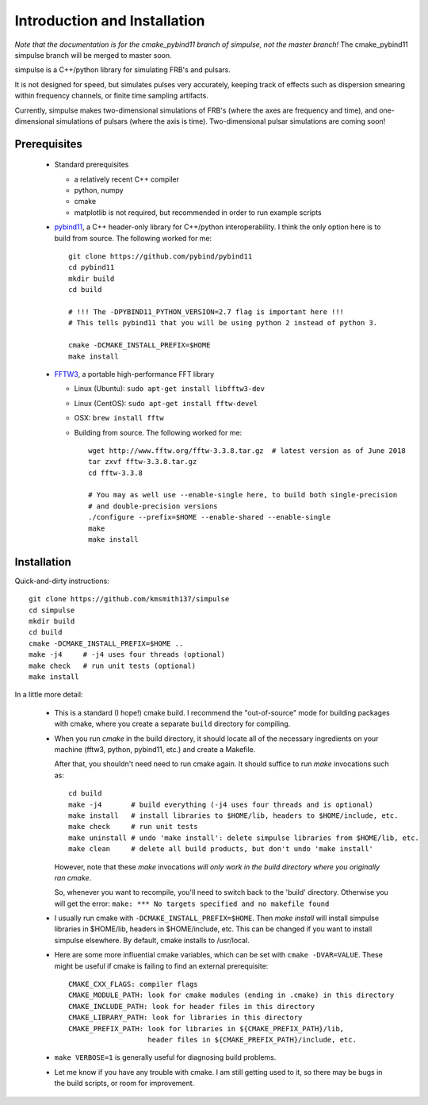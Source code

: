 Introduction and Installation
=============================

*Note that the documentation is for the cmake_pybind11 branch of simpulse, not the master branch!*
The cmake_pybind11 simpulse branch will be merged to master soon.

simpulse is a C++/python library for simulating FRB's and pulsars.  

It is not designed for speed, but simulates pulses very accurately, keeping track of 
effects such as dispersion smearing within frequency channels, or finite time sampling artifacts.

Currently, simpulse makes two-dimensional simulations of FRB's (where the axes are frequency and time),
and one-dimensional simulations of pulsars (where the axis is time).  Two-dimensional pulsar simulations
are coming soon!

Prerequisites
-------------

  - Standard prerequisites

    - a relatively recent C++ compiler

    - python, numpy

    - cmake

    - matplotlib is not required, but recommended in order to run example scripts

  - pybind11_, a C++ header-only library for C++/python interoperability.  I think
    the only option here is to build from source.  The following worked for me::

         git clone https://github.com/pybind/pybind11
         cd pybind11
         mkdir build
         cd build

         # !!! The -DPYBIND11_PYTHON_VERSION=2.7 flag is important here !!!
	 # This tells pybind11 that you will be using python 2 instead of python 3.

         cmake -DCMAKE_INSTALL_PREFIX=$HOME 
         make install


  - FFTW3_, a portable high-performance FFT library

    - Linux (Ubuntu): ``sudo apt-get install libfftw3-dev``

    - Linux (CentOS): ``sudo apt-get install fftw-devel``

    - OSX: ``brew install fftw``

    - Building from source.  The following worked for me::

         wget http://www.fftw.org/fftw-3.3.8.tar.gz  # latest version as of June 2018
         tar zxvf fftw-3.3.8.tar.gz
         cd fftw-3.3.8

         # You may as well use --enable-single here, to build both single-precision 
	 # and double-precision versions
         ./configure --prefix=$HOME --enable-shared --enable-single
         make
         make install


Installation
------------

Quick-and-dirty instructions::

  git clone https://github.com/kmsmith137/simpulse
  cd simpulse
  mkdir build
  cd build
  cmake -DCMAKE_INSTALL_PREFIX=$HOME ..
  make -j4     # -j4 uses four threads (optional)
  make check   # run unit tests (optional)
  make install

In a little more detail:

  - This is a standard (I hope!) cmake build.  I recommend the "out-of-source" mode for building packages with
    cmake, where you create a separate ``build`` directory for compiling.

  - When you run `cmake` in the build directory, it should locate all of the necessary ingredients on your machine 
    (fftw3, python, pybind11, etc.) and create a Makefile.  

    After that, you shouldn't need need to run cmake again.  It should suffice to run `make` invocations such as::

      cd build
      make -j4       # build everything (-j4 uses four threads and is optional)
      make install   # install libraries to $HOME/lib, headers to $HOME/include, etc.
      make check     # run unit tests
      make uninstall # undo 'make install': delete simpulse libraries from $HOME/lib, etc.
      make clean     # delete all build products, but don't undo 'make install'

    However, note that these `make` invocations *will only work in the build directory where you originally ran cmake*.

    So, whenever you want to recompile, you'll need to switch back to the 'build' directory.
    Otherwise you will get the error: ``make: *** No targets specified and no makefile found``

  - I usually run cmake with ``-DCMAKE_INSTALL_PREFIX=$HOME``.
    Then `make install` will install simpulse libraries in $HOME/lib, headers in $HOME/include, etc.
    This can be changed if you want to install simpulse elsewhere.  By default, cmake installs to /usr/local.

  - Here are some more influential cmake variables, which can be set with ``cmake -DVAR=VALUE``.
    These might be useful if cmake is failing to find an external prerequisite::


      CMAKE_CXX_FLAGS: compiler flags
      CMAKE_MODULE_PATH: look for cmake modules (ending in .cmake) in this directory
      CMAKE_INCLUDE_PATH: look for header files in this directory
      CMAKE_LIBRARY_PATH: look for libraries in this directory
      CMAKE_PREFIX_PATH: look for libraries in ${CMAKE_PREFIX_PATH}/lib,
                         header files in ${CMAKE_PREFIX_PATH}/include, etc.

  - ``make VERBOSE=1`` is generally useful for diagnosing build problems.

  - Let me know if you have any trouble with cmake.  I am still getting used to it, so there may
    be bugs in the build scripts, or room for improvement.

.. _FFTW3: http://www.fftw.org/
.. _pybind11: https://github.com/pybind/pybind11
